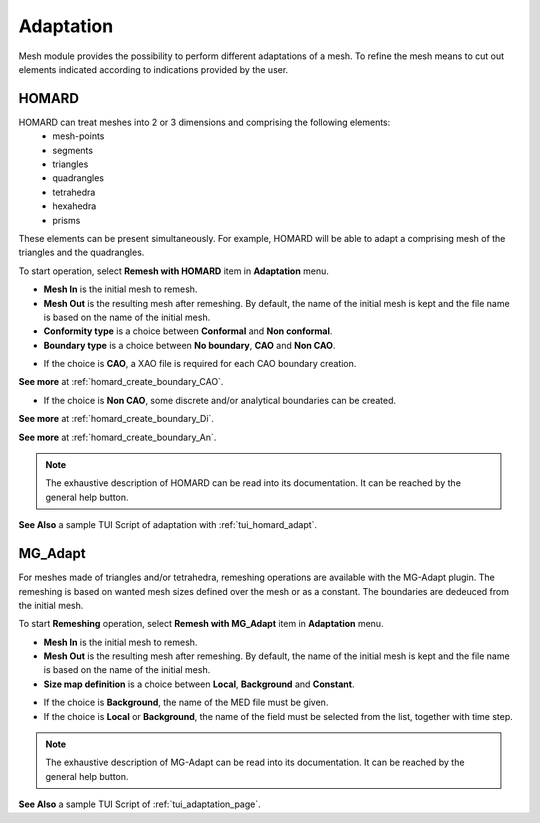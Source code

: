 .. _adaptation_page:

**********
Adaptation
**********

Mesh module provides the possibility to perform different adaptations of a mesh.
To refine the mesh means to cut out elements indicated according to indications provided by the user.

.. _homard_adapt_anchor:

HOMARD
######

HOMARD can treat meshes into 2 or 3 dimensions and comprising the following elements:
   - mesh-points
   - segments
   - triangles
   - quadrangles
   - tetrahedra
   - hexahedra
   - prisms

These elements can be present simultaneously. For example, HOMARD will be able to adapt a comprising mesh of the triangles and the quadrangles.

To start operation, select **Remesh with HOMARD** item in **Adaptation** menu.

.. image:: ../images/adaptation_with_homard_arguments.png
  :align: center

* **Mesh In** is the initial mesh to remesh.
* **Mesh Out** is the resulting mesh after remeshing. By default, the name of the initial mesh is kept and the file name is based on the name of the initial mesh.
* **Conformity type** is a choice between **Conformal** and **Non conformal**.
* **Boundary type** is a choice between **No boundary**, **CAO** and **Non CAO**.

- If the choice is **CAO**, a XAO file is required for each CAO boundary creation.

.. image:: ../images/adaptation_with_homard_boundary_cao.png
  :align: center

**See more** at :ref:`homard_create_boundary_CAO`.

- If the choice is **Non CAO**, some discrete and/or analytical boundaries can be created.

.. image:: ../images/adaptation_with_homard_boundary_discrete.png
  :align: center

**See more** at :ref:`homard_create_boundary_Di`.

.. image:: ../images/adaptation_with_homard_boundary_analytical.png
  :align: center

**See more** at :ref:`homard_create_boundary_An`.

.. note::
  The exhaustive description of HOMARD can be read into its documentation. It can be reached by the general help button.

**See Also** a sample TUI Script of adaptation with :ref:`tui_homard_adapt`.


.. _mg_adapt_anchor:

MG_Adapt
########

For meshes made of triangles and/or tetrahedra, remeshing operations are available with the MG-Adapt plugin. The remeshing is based on wanted mesh sizes defined over the mesh or as a constant. The boundaries are dedeuced from the initial mesh.

To start **Remeshing** operation, select **Remesh with MG_Adapt** item in **Adaptation** menu.

.. image:: ../images/adaptation_01.png
  :align: center


* **Mesh In** is the initial mesh to remesh.
* **Mesh Out** is the resulting mesh after remeshing. By default, the name of the initial mesh is kept and the file name is based on the name of the initial mesh.
* **Size map definition** is a choice between **Local**, **Background** and **Constant**.

- If the choice is **Background**, the name of the MED file must be given.
- If the choice is **Local** or **Background**, the name of the field must be selected from the list, together with time step.

.. image:: ../images/adaptation_02.png
  :align: center

.. note::
  The exhaustive description of MG-Adapt can be read into its documentation. It can be reached by the general help button.

**See Also** a sample TUI Script of :ref:`tui_adaptation_page`.
